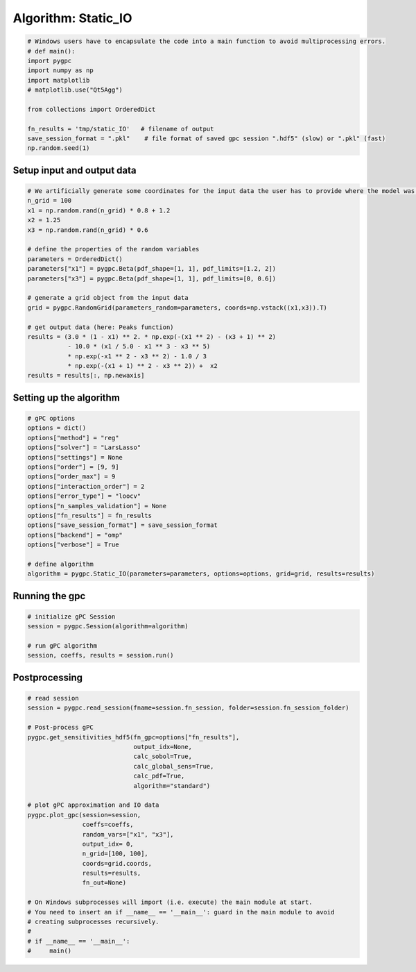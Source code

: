 
.. DO NOT EDIT.
.. THIS FILE WAS AUTOMATICALLY GENERATED BY SPHINX-GALLERY.
.. TO MAKE CHANGES, EDIT THE SOURCE PYTHON FILE:
.. "auto_algorithms/plot_algorithm_static_IO.py"
.. LINE NUMBERS ARE GIVEN BELOW.

.. only:: html

    .. note::
        :class: sphx-glr-download-link-note

        Click :ref:`here <sphx_glr_download_auto_algorithms_plot_algorithm_static_IO.py>`
        to download the full example code

.. rst-class:: sphx-glr-example-title

.. _sphx_glr_auto_algorithms_plot_algorithm_static_IO.py:


Algorithm: Static_IO
==============================

.. GENERATED FROM PYTHON SOURCE LINES 5-18

.. code-block:: default

    # Windows users have to encapsulate the code into a main function to avoid multiprocessing errors.
    # def main():
    import pygpc
    import numpy as np
    import matplotlib
    # matplotlib.use("Qt5Agg")

    from collections import OrderedDict

    fn_results = 'tmp/static_IO'   # filename of output
    save_session_format = ".pkl"    # file format of saved gpc session ".hdf5" (slow) or ".pkl" (fast)
    np.random.seed(1)








.. GENERATED FROM PYTHON SOURCE LINES 19-21

Setup input and output data
----------------------------------------------------------------------------------------------------------------

.. GENERATED FROM PYTHON SOURCE LINES 21-43

.. code-block:: default


    # We artificially generate some coordinates for the input data the user has to provide where the model was sampled
    n_grid = 100
    x1 = np.random.rand(n_grid) * 0.8 + 1.2
    x2 = 1.25
    x3 = np.random.rand(n_grid) * 0.6

    # define the properties of the random variables
    parameters = OrderedDict()
    parameters["x1"] = pygpc.Beta(pdf_shape=[1, 1], pdf_limits=[1.2, 2])
    parameters["x3"] = pygpc.Beta(pdf_shape=[1, 1], pdf_limits=[0, 0.6])

    # generate a grid object from the input data
    grid = pygpc.RandomGrid(parameters_random=parameters, coords=np.vstack((x1,x3)).T)

    # get output data (here: Peaks function)
    results = (3.0 * (1 - x1) ** 2. * np.exp(-(x1 ** 2) - (x3 + 1) ** 2)
               - 10.0 * (x1 / 5.0 - x1 ** 3 - x3 ** 5)
               * np.exp(-x1 ** 2 - x3 ** 2) - 1.0 / 3
               * np.exp(-(x1 + 1) ** 2 - x3 ** 2)) +  x2
    results = results[:, np.newaxis]








.. GENERATED FROM PYTHON SOURCE LINES 44-46

Setting up the algorithm
------------------------

.. GENERATED FROM PYTHON SOURCE LINES 46-65

.. code-block:: default


    # gPC options
    options = dict()
    options["method"] = "reg"
    options["solver"] = "LarsLasso"
    options["settings"] = None
    options["order"] = [9, 9]
    options["order_max"] = 9
    options["interaction_order"] = 2
    options["error_type"] = "loocv"
    options["n_samples_validation"] = None
    options["fn_results"] = fn_results
    options["save_session_format"] = save_session_format
    options["backend"] = "omp"
    options["verbose"] = True

    # define algorithm
    algorithm = pygpc.Static_IO(parameters=parameters, options=options, grid=grid, results=results)








.. GENERATED FROM PYTHON SOURCE LINES 66-68

Running the gpc
---------------

.. GENERATED FROM PYTHON SOURCE LINES 68-75

.. code-block:: default


    # initialize gPC Session
    session = pygpc.Session(algorithm=algorithm)

    # run gPC algorithm
    session, coeffs, results = session.run()





.. rst-class:: sphx-glr-script-out

 Out:

 .. code-block:: none

     > Determining 55 gPC coeffs with 100 simulations!
    Determine gPC coefficients using 'LarsLasso' solver ...

    LOOCV 01 from 25 [=                                       ] 4.0%

    LOOCV 02 from 25 [===                                     ] 8.0%

    LOOCV 03 from 25 [====                                    ] 12.0%

    LOOCV 04 from 25 [======                                  ] 16.0%

    LOOCV 05 from 25 [========                                ] 20.0%

    LOOCV 06 from 25 [=========                               ] 24.0%

    LOOCV 07 from 25 [===========                             ] 28.0%

    LOOCV 08 from 25 [============                            ] 32.0%

    LOOCV 09 from 25 [==============                          ] 36.0%

    LOOCV 10 from 25 [================                        ] 40.0%

    LOOCV 11 from 25 [=================                       ] 44.0%

    LOOCV 12 from 25 [===================                     ] 48.0%

    LOOCV 13 from 25 [====================                    ] 52.0%

    LOOCV 14 from 25 [======================                  ] 56.0%

    LOOCV 15 from 25 [========================                ] 60.0%

    LOOCV 16 from 25 [=========================               ] 64.0%

    LOOCV 17 from 25 [===========================             ] 68.0%

    LOOCV 18 from 25 [============================            ] 72.0%

    LOOCV 19 from 25 [==============================          ] 76.0%

    LOOCV 20 from 25 [================================        ] 80.0%

    LOOCV 21 from 25 [=================================       ] 84.0%

    LOOCV 22 from 25 [===================================     ] 88.0%

    LOOCV 23 from 25 [====================================    ] 92.0%

    LOOCV 24 from 25 [======================================  ] 96.0%

    LOOCV 25 from 25 [========================================] 100.0%
    LOOCV computation time: 0.08343315124511719 sec
    -> relative loocv error = 2.1361275428489573e-05




.. GENERATED FROM PYTHON SOURCE LINES 76-78

Postprocessing
--------------

.. GENERATED FROM PYTHON SOURCE LINES 78-106

.. code-block:: default


    # read session
    session = pygpc.read_session(fname=session.fn_session, folder=session.fn_session_folder)

    # Post-process gPC
    pygpc.get_sensitivities_hdf5(fn_gpc=options["fn_results"],
                                 output_idx=None,
                                 calc_sobol=True,
                                 calc_global_sens=True,
                                 calc_pdf=True,
                                 algorithm="standard")

    # plot gPC approximation and IO data
    pygpc.plot_gpc(session=session,
                   coeffs=coeffs,
                   random_vars=["x1", "x3"],
                   output_idx= 0,
                   n_grid=[100, 100],
                   coords=grid.coords,
                   results=results,
                   fn_out=None)

    # On Windows subprocesses will import (i.e. execute) the main module at start.
    # You need to insert an if __name__ == '__main__': guard in the main module to avoid
    # creating subprocesses recursively.
    #
    # if __name__ == '__main__':
    #     main()



.. image-sg:: /auto_algorithms/images/sphx_glr_plot_algorithm_static_IO_001.png
   :alt: gPC approximation, Probability density
   :srcset: /auto_algorithms/images/sphx_glr_plot_algorithm_static_IO_001.png
   :class: sphx-glr-single-img


.. rst-class:: sphx-glr-script-out

 Out:

 .. code-block:: none

    > Loading gpc session object: tmp/static_IO.pkl
    > Loading gpc coeffs: tmp/static_IO.hdf5
    > Adding results to: tmp/static_IO.hdf5





.. rst-class:: sphx-glr-timing

   **Total running time of the script:** ( 0 minutes  2.262 seconds)


.. _sphx_glr_download_auto_algorithms_plot_algorithm_static_IO.py:


.. only :: html

 .. container:: sphx-glr-footer
    :class: sphx-glr-footer-example



  .. container:: sphx-glr-download sphx-glr-download-python

     :download:`Download Python source code: plot_algorithm_static_IO.py <plot_algorithm_static_IO.py>`



  .. container:: sphx-glr-download sphx-glr-download-jupyter

     :download:`Download Jupyter notebook: plot_algorithm_static_IO.ipynb <plot_algorithm_static_IO.ipynb>`


.. only:: html

 .. rst-class:: sphx-glr-signature

    `Gallery generated by Sphinx-Gallery <https://sphinx-gallery.github.io>`_
